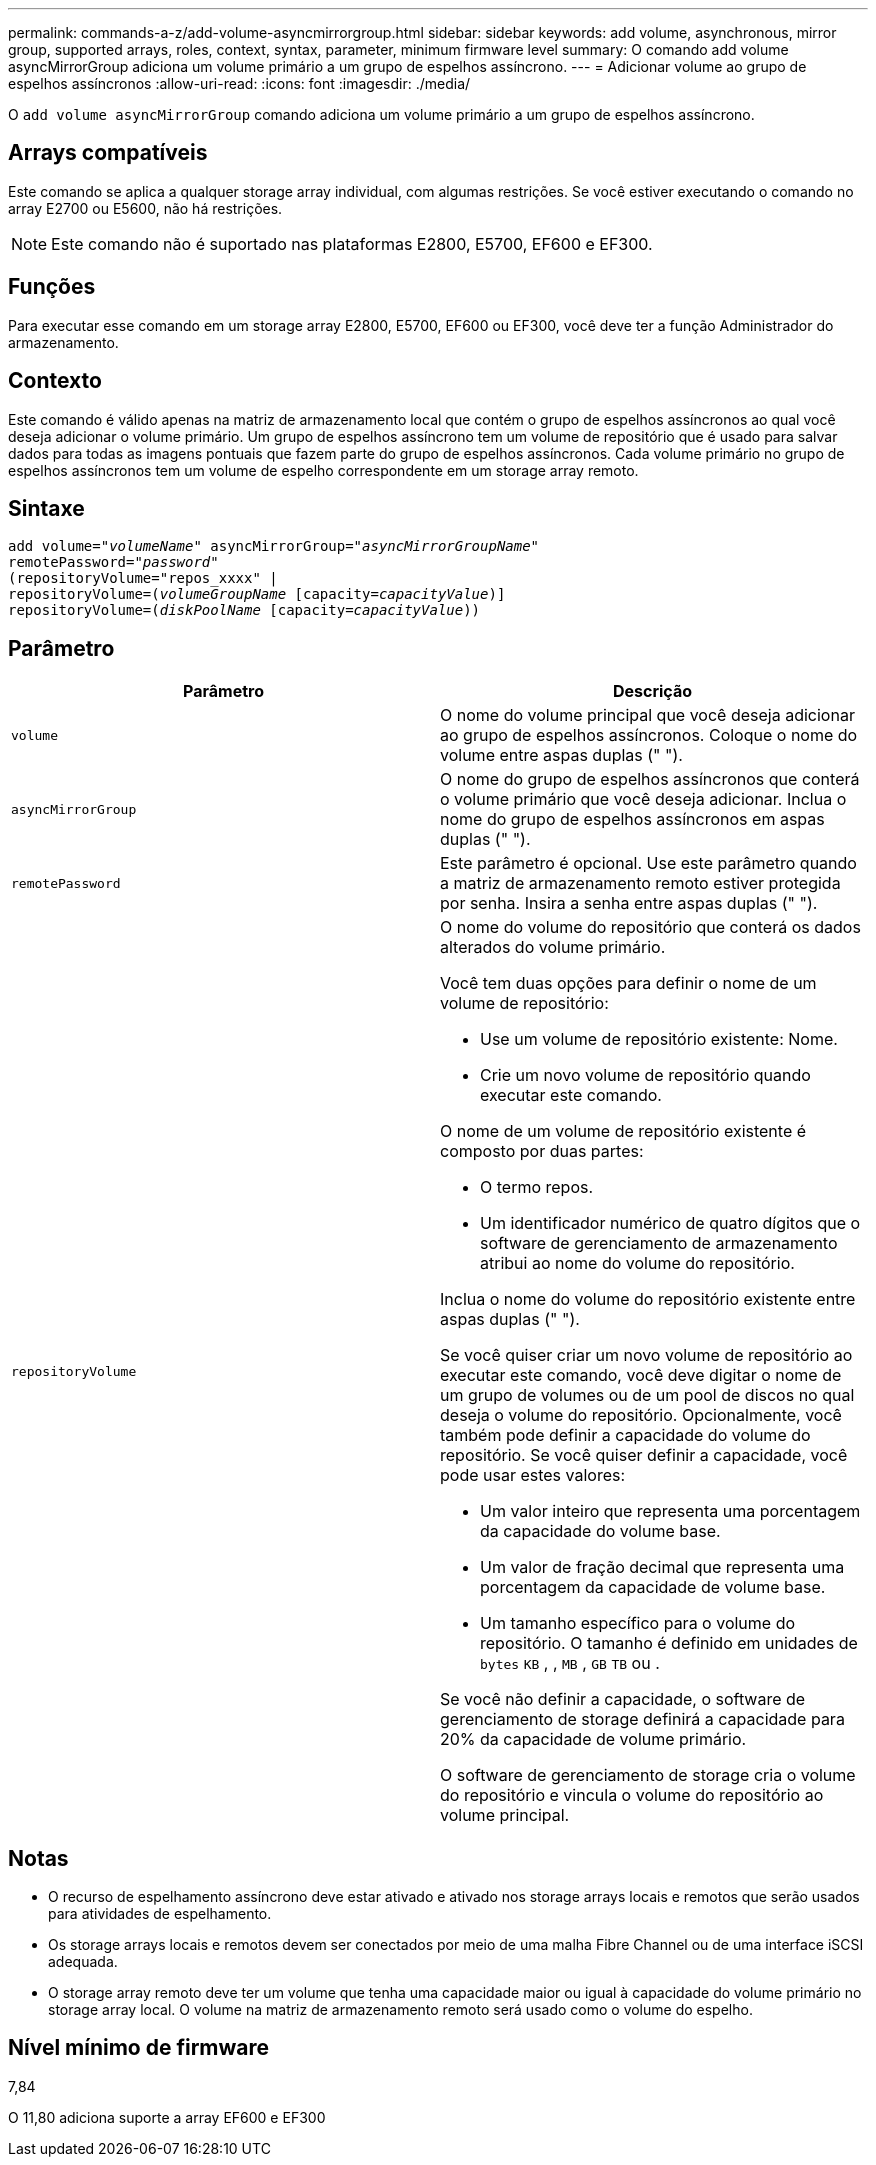 ---
permalink: commands-a-z/add-volume-asyncmirrorgroup.html 
sidebar: sidebar 
keywords: add volume, asynchronous, mirror group, supported arrays, roles, context, syntax, parameter, minimum firmware level 
summary: O comando add volume asyncMirrorGroup adiciona um volume primário a um grupo de espelhos assíncrono. 
---
= Adicionar volume ao grupo de espelhos assíncronos
:allow-uri-read: 
:icons: font
:imagesdir: ./media/


[role="lead"]
O `add volume asyncMirrorGroup` comando adiciona um volume primário a um grupo de espelhos assíncrono.



== Arrays compatíveis

Este comando se aplica a qualquer storage array individual, com algumas restrições. Se você estiver executando o comando no array E2700 ou E5600, não há restrições.

[NOTE]
====
Este comando não é suportado nas plataformas E2800, E5700, EF600 e EF300.

====


== Funções

Para executar esse comando em um storage array E2800, E5700, EF600 ou EF300, você deve ter a função Administrador do armazenamento.



== Contexto

Este comando é válido apenas na matriz de armazenamento local que contém o grupo de espelhos assíncronos ao qual você deseja adicionar o volume primário. Um grupo de espelhos assíncrono tem um volume de repositório que é usado para salvar dados para todas as imagens pontuais que fazem parte do grupo de espelhos assíncronos. Cada volume primário no grupo de espelhos assíncronos tem um volume de espelho correspondente em um storage array remoto.



== Sintaxe

[listing, subs="+macros"]
----
pass:quotes[add volume="_volumeName_" asyncMirrorGroup="_asyncMirrorGroupName_"
remotePassword="_password_"
(repositoryVolume="repos_xxxx" |
repositoryVolume=(_volumeGroupName_ ]pass:quotes[[capacity=_capacityValue_])]
repositoryVolume=pass:quotes[(_diskPoolName_] pass:quotes[[capacity=_capacityValue_]))
----


== Parâmetro

|===
| Parâmetro | Descrição 


 a| 
`volume`
 a| 
O nome do volume principal que você deseja adicionar ao grupo de espelhos assíncronos. Coloque o nome do volume entre aspas duplas (" ").



 a| 
`asyncMirrorGroup`
 a| 
O nome do grupo de espelhos assíncronos que conterá o volume primário que você deseja adicionar. Inclua o nome do grupo de espelhos assíncronos em aspas duplas (" ").



 a| 
`remotePassword`
 a| 
Este parâmetro é opcional. Use este parâmetro quando a matriz de armazenamento remoto estiver protegida por senha. Insira a senha entre aspas duplas (" ").



 a| 
`repositoryVolume`
 a| 
O nome do volume do repositório que conterá os dados alterados do volume primário.

Você tem duas opções para definir o nome de um volume de repositório:

* Use um volume de repositório existente: Nome.
* Crie um novo volume de repositório quando executar este comando.


O nome de um volume de repositório existente é composto por duas partes:

* O termo repos.
* Um identificador numérico de quatro dígitos que o software de gerenciamento de armazenamento atribui ao nome do volume do repositório.


Inclua o nome do volume do repositório existente entre aspas duplas (" ").

Se você quiser criar um novo volume de repositório ao executar este comando, você deve digitar o nome de um grupo de volumes ou de um pool de discos no qual deseja o volume do repositório. Opcionalmente, você também pode definir a capacidade do volume do repositório. Se você quiser definir a capacidade, você pode usar estes valores:

* Um valor inteiro que representa uma porcentagem da capacidade do volume base.
* Um valor de fração decimal que representa uma porcentagem da capacidade de volume base.
* Um tamanho específico para o volume do repositório. O tamanho é definido em unidades de `bytes` `KB` , , `MB` , `GB` `TB` ou .


Se você não definir a capacidade, o software de gerenciamento de storage definirá a capacidade para 20% da capacidade de volume primário.

O software de gerenciamento de storage cria o volume do repositório e vincula o volume do repositório ao volume principal.

|===


== Notas

* O recurso de espelhamento assíncrono deve estar ativado e ativado nos storage arrays locais e remotos que serão usados para atividades de espelhamento.
* Os storage arrays locais e remotos devem ser conectados por meio de uma malha Fibre Channel ou de uma interface iSCSI adequada.
* O storage array remoto deve ter um volume que tenha uma capacidade maior ou igual à capacidade do volume primário no storage array local. O volume na matriz de armazenamento remoto será usado como o volume do espelho.




== Nível mínimo de firmware

7,84

O 11,80 adiciona suporte a array EF600 e EF300
